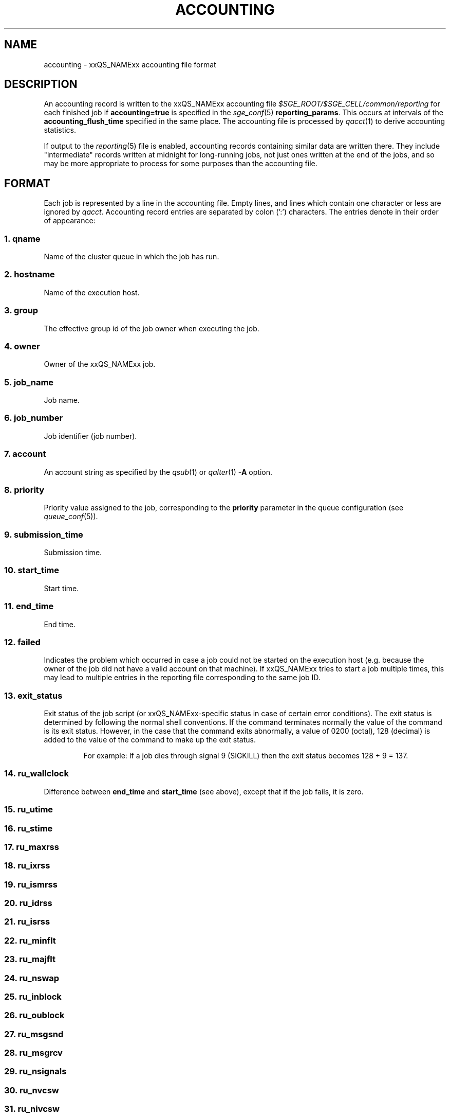 '\" t
.\"___INFO__MARK_BEGIN__
.\"
.\" Copyright: 2004 by Sun Microsystems, Inc.
.\" Copyright: 2011 by Dave Love <d.love@liv.ac.uk>
.\"
.\"___INFO__MARK_END__
.\"
.\" Some handy macro definitions [from Tom Christensen's man(1) manual page].
.\"
.de SB		\" small and bold
.if !"\\$1"" \\s-2\\fB\&\\$1\\s0\\fR\\$2 \\$3 \\$4 \\$5
..
.\"
.de T		\" switch to typewriter font
.ft CW		\" probably want CW if you don't have TA font
..
.\"
.de TY		\" put $1 in typewriter font
.if t .T
.if n ``\c
\\$1\c
.if t .ft P
.if n \&''\c
\\$2
..
.\" "
.de M		\" man page reference
\\fI\\$1\\fR\\|(\\$2)\\$3
..
.de MO		\" other man page reference
\\fI\\$1\\fR\\|(\\$2)\\$3
..
.TH ACCOUNTING 5 2011-11-17 "xxRELxx" "xxQS_NAMExx File Formats"
.\"
.SH NAME
accounting \- xxQS_NAMExx accounting file format
.\"
.SH DESCRIPTION
An accounting record is written to the xxQS_NAMExx
accounting file
.I $SGE_ROOT/$SGE_CELL/common/reporting
for each finished job if
.B accounting=true
is specified in the
.M sge_conf 5
.BR reporting_params .
This occurs at intervals of the
.B accounting_flush_time
specified in the same place.
The accounting file is processed by
.M qacct 1
to derive accounting statistics.
.PP
If output to the
.M reporting 5
file is enabled, accounting records containing similar data are
written there.  They include "intermediate" records written at
midnight for long-running jobs, not just ones written at the end of
the jobs, and so may be more appropriate to process for some purposes
than the accounting file.
.\"
.\"
.SH FORMAT
Each job is represented by a line in the accounting file. Empty lines,
and lines which contain one character or less are ignored by
.IR qacct .
Accounting record entries are
separated by colon (':') characters. The entries denote in their order
of appearance:
.SS "\fB1. qname\fP"
Name of the cluster queue in which the job has run.
.SS "\fB2. hostname\fP"
Name of the execution host.
.SS "\fB3. group\fP"
The effective group id of the job owner when executing the job.
.SS "\fB4. owner\fP"
Owner of the xxQS_NAMExx job.
.SS "\fB5. job_name\fP"
Job name.
.SS "\fB6. \fBjob_number\fP"
Job identifier (job number).
.SS "\fB7. account\fP"
An account string as specified by the
.M qsub 1
or
.M qalter 1
\fB\-A\fP option.
.SS "\fB8. priority\fP"
Priority value assigned to the job, corresponding to the \fBpriority\fP
parameter in the queue configuration (see
.M queue_conf 5 ).
.SS "\fB9. submission_time\fP"
Submission time.
.SS "\fB10. start_time\fP"
Start time.
.SS "\fB11. end_time\fP"
End time.
.SS "\fB12. failed\fP"
Indicates the problem which occurred in case a job could not be started on 
the execution host (e.g. because the owner of the job did not have a valid 
account on that machine). If xxQS_NAMExx tries to start a job multiple times, 
this may lead to multiple entries in the reporting file corresponding to
the same job ID.
.SS "\fB13. exit_status\fP"
Exit status of the job script (or xxQS_NAMExx-specific status in case
of certain error conditions).
The exit status is determined by following the normal shell conventions.
If the command terminates normally the value of the command is its exit status.
However, in the case that the command exits abnormally, a value of 0200 (octal), 
128 (decimal) is added to the value of the command to make up the exit status.
.P
.RS
For example: If a job dies through signal 9 (SIGKILL) then the exit status 
becomes 128 + 9 = 137.
.RE
.SS "\fB14. ru_wallclock\fP"
Difference between \fBend_time\fP and \fBstart_time\fP (see above),
except that if the job fails, it is zero.
.SS \fB15. ru_utime\fP
.SS \fB16. ru_stime\fP
.SS \fB17. ru_maxrss\fP
.SS \fB18. ru_ixrss\fP
.SS \fB19. ru_ismrss\fP
.SS \fB20. ru_idrss\fP
.SS \fB21. ru_isrss\fP
.SS \fB22. ru_minflt\fP
.SS \fB23. ru_majflt\fP
.SS \fB24. ru_nswap\fP
.SS \fB25. ru_inblock\fP
.SS \fB26. ru_oublock\fP
.SS \fB27. ru_msgsnd\fP
.SS \fB28. ru_msgrcv\fP
.SS \fB29. ru_nsignals\fP
.SS \fB30. ru_nvcsw\fP
.SS \fB31. ru_nivcsw\fP
These entries follow the contents of the standard Unix rusage
structure as described in
.M getrusage 2 .
Depending on the operating system where the job was executed, some of the
fields may be 0.
.SS "\fB32. project\fP"
The project which was assigned to the job.
.SS "\fB33. department\fP"
The department which was assigned to the job.
.SS "\fB34. granted_pe\fP"
The parallel environment which was selected for the job.
.SS "\fB35. slots\fP"
The number of slots which were dispatched to the job by the scheduler.
.SS "\fB36. task_number\fP"
Array job task index number.
.SS "\fB37. cpu\fP"
The CPU time usage in seconds.  The value may be affected by the
ACCT_RESERVED_USAGE execd parameter (see
.M sge_conf 5 ).
.SS "\fB38. mem\fP"
The integral memory usage in Gbytes seconds.  The value may be affected by the
ACCT_RESERVED_USAGE execd parameter (see
.M sge_conf 5 ).
.SS "\fB39. io\fP"
The amount of data transferred in input/output operations in GB (if
available, otherwise 0).
.SS "\fB40. category\fP"
A string specifying the job category.
This contains a space-separated pseudo options list for the job, with
components as follows:
.IP "\fB\-U\fP \fIuser_list\fP"
An owner/group ACL list composed from
.M host_conf 5 ,
.M sge_pe 5 ,
And
.M queue_conf 5
.BR user_lists / xuser_lists
entries.  Entries from
.M sge_conf 5
are not considered since they can only cause a job to be
accepted/rejected at submit time.  Omitted if there are no such
configuration entries.
.IP "\fB\-P\fP \fIproject_list\fP"
Like
.BR \-U ,
but for
.BR project / xproject
entries.
.IP "\fB\-u\fP \fIowner\fP"
The owner's user name, if it was referenced in any RQS (see
.M xxqs_name_sxx_resource_quota 5 ).
Omitted if there was no such reference.
.IP "\fB\-q\fP \fIqueue_list\fP"
The hard queue list (only if one was specified).
.IP "\fB\-masterq\fP \fIqueue_list\fP"
The master queue list (only if one was specified).
.IP "\fB\-l\fP \fIresource_list\fP"
The hard resource list (only if hard resources were specified).
.IP "\fB\-soft \-l\fP \fIresource_list\fP"
The soft resource list (only if soft resources were specified).
.IP "\fB\-pe\fP \fIpe_name pe_range\fP"
The parallel environment specified for the job (only for parallel
jobs).
.IP "\fB\-ckpt \fIckpt_name\fP"
The job's checkpointing environment (only if one was specified).
.IP "\fB\-I \fIy\fP"
Present only for interactive jobs.
.IP "\fB\-ar \fIar_id\fP"
The advance reservation into which the job was submitted (only if one
was specified).
.SS "\fB41. iow\fP"
The input/output wait time in seconds (if available, otherwise 0).
.SS "\fB42. pe_taskid\fP"
.\" fixme: if not none, it's <n>.<hostname>, but it's not clear <n> is
If this identifier is not equal to \fBNONE\fP, the task was part of a
parallel job, and was passed to xxQS_NAMExx via the \fBqrsh
\-inherit\fP interface.  Such records are not produced if the PE's
.B accounting_summary
parameter is false (see
.M sge_pe 5 ).
.SS "\fB43. maxvmem\fP"
The maximum vmem size in bytes.  The value may be affected by the
ACCT_RESERVED_USAGE execd parameter (see
.M sge_conf 5 ).
.SS "\fB44. arid\fP"
Advance reservation identifier. If the job used the resources of an advance
reservation, then this field contains a positive integer identifier; otherwise the
value is "\fB0\fP".
.SS \fB45. ar_sub_time\fP
Advance reservation submission time if the job uses the resources of
an advance reservation; otherwise "\fB0\fP".
.\"
.SH FILES
.I $SGE_ROOT/$SGE_CELL/common/accounting
.\"
.SH "SEE ALSO"
.M xxqs_name_sxx_intro 1 ,
.M qacct 1 ,
.M qalter 1 ,
.M qsub 1 ,
.MO getrusage 2 ,
.M queue_conf 5 ,
.M sge_conf 5 ,
.M sge_pe 5 ,
.M reporting 5 .
.\"
.SH "COPYRIGHT"
See
.M xxqs_name_sxx_intro 1
for a full statement of rights and permissions.
